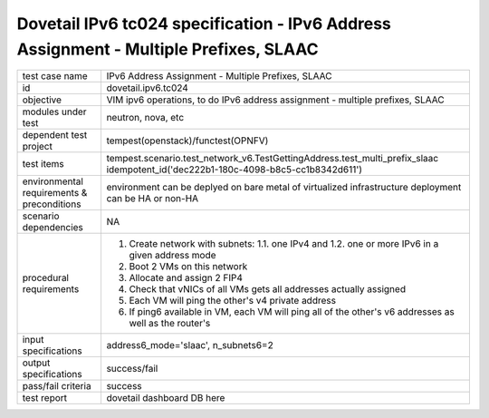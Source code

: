 .. This work is licensed under a Creative Commons Attribution 4.0 International License.
.. http://creativecommons.org/licenses/by/4.0
.. (c) OPNFV and others

========================================================================================
Dovetail IPv6 tc024 specification - IPv6 Address Assignment - Multiple Prefixes, SLAAC
========================================================================================

.. table::
   :class: longtable

+-----------------------+----------------------------------------------------------------------------------------------------+
|test case name         |IPv6 Address Assignment - Multiple Prefixes, SLAAC                                                  |
|                       |                                                                                                    |
+-----------------------+----------------------------------------------------------------------------------------------------+
|id                     |dovetail.ipv6.tc024                                                                                 |
+-----------------------+----------------------------------------------------------------------------------------------------+
|objective              |VIM ipv6 operations, to do IPv6 address assignment - multiple prefixes, SLAAC                       |
+-----------------------+----------------------------------------------------------------------------------------------------+
|modules under test     |neutron, nova, etc                                                                                  |
+-----------------------+----------------------------------------------------------------------------------------------------+
|dependent test project |tempest(openstack)/functest(OPNFV)                                                                  |
+-----------------------+----------------------------------------------------------------------------------------------------+
|test items             |tempest.scenario.test_network_v6.TestGettingAddress.test_multi_prefix_slaac                         |
|                       |idempotent_id('dec222b1-180c-4098-b8c5-cc1b8342d611')                                               |
+-----------------------+----------------------------------------------------------------------------------------------------+
|environmental          |                                                                                                    |
|requirements &         | environment can be deplyed on bare metal of virtualized infrastructure                             |
|preconditions          | deployment can be HA or non-HA                                                                     |
|                       |                                                                                                    |
+-----------------------+----------------------------------------------------------------------------------------------------+
|scenario dependencies  | NA                                                                                                 |
+-----------------------+----------------------------------------------------------------------------------------------------+
|procedural             | 1. Create network with subnets:                                                                    |
|requirements           |    1.1. one IPv4 and                                                                               |
|                       |    1.2. one or more IPv6 in a given address mode                                                   |
|                       | 2. Boot 2 VMs on this network                                                                      |
|                       | 3. Allocate and assign 2 FIP4                                                                      |
|                       | 4. Check that vNICs of all VMs gets all addresses actually assigned                                |
|                       | 5. Each VM will ping the other's v4 private address                                                |
|                       | 6. If ping6 available in VM, each VM will ping all of the other's  v6                              |
|                       |    addresses as well as the router's                                                               |
|                       |                                                                                                    |
+-----------------------+----------------------------------------------------------------------------------------------------+
|input specifications   |address6_mode='slaac', n_subnets6=2                                                                 |
+-----------------------+----------------------------------------------------------------------------------------------------+
|output specifications  |success/fail                                                                                        |
+-----------------------+----------------------------------------------------------------------------------------------------+
|pass/fail criteria     |success                                                                                             |
+-----------------------+----------------------------------------------------------------------------------------------------+
|test report            | dovetail dashboard DB here                                                                         |
+-----------------------+----------------------------------------------------------------------------------------------------+
